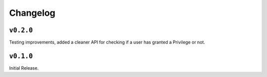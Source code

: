 Changelog
=========

``v0.2.0``
-----------
Testing improvements, added a cleaner API for checking if a user has granted
a Privilege or not.


``v0.1.0``
-----------

Initial Release.